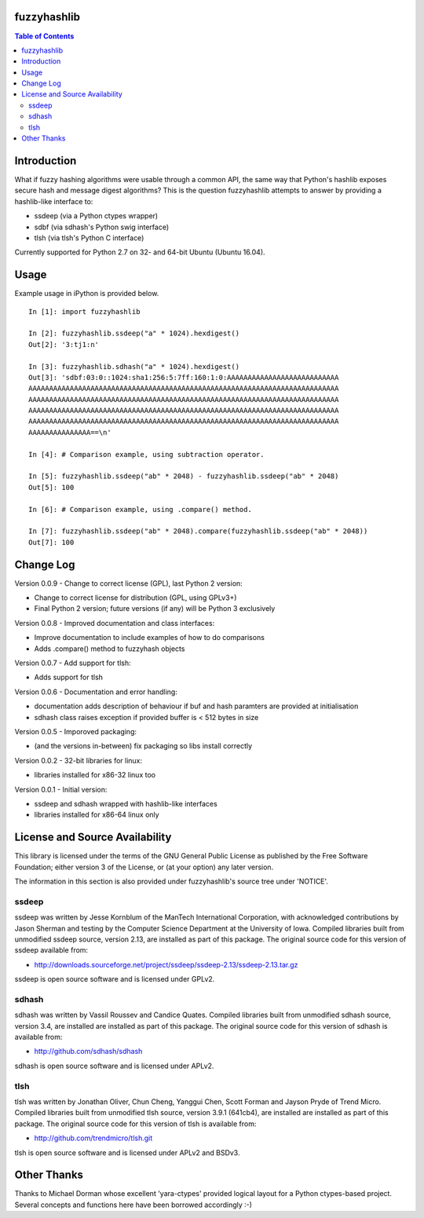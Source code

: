 fuzzyhashlib
============

.. contents:: Table of Contents


Introduction
============

What if fuzzy hashing algorithms were usable through a common API,
the same way that Python's hashlib exposes secure hash and message digest
algorithms? This is the question fuzzyhashlib attempts to answer by providing
a hashlib-like interface to:

- ssdeep (via a Python ctypes wrapper)
- sdbf (via sdhash's Python swig interface)
- tlsh (via tlsh's Python C interface)

Currently supported for Python 2.7 on 32- and 64-bit Ubuntu (Ubuntu 16.04). 


Usage
=====

Example usage in iPython is provided below.

::

  In [1]: import fuzzyhashlib
  
  In [2]: fuzzyhashlib.ssdeep("a" * 1024).hexdigest()
  Out[2]: '3:tj1:n'
  
  In [3]: fuzzyhashlib.sdhash("a" * 1024).hexdigest()
  Out[3]: 'sdbf:03:0::1024:sha1:256:5:7ff:160:1:0:AAAAAAAAAAAAAAAAAAAAAAAAAAA
  AAAAAAAAAAAAAAAAAAAAAAAAAAAAAAAAAAAAAAAAAAAAAAAAAAAAAAAAAAAAAAAAAAAAAAAAAAA
  AAAAAAAAAAAAAAAAAAAAAAAAAAAAAAAAAAAAAAAAAAAAAAAAAAAAAAAAAAAAAAAAAAAAAAAAAAA
  AAAAAAAAAAAAAAAAAAAAAAAAAAAAAAAAAAAAAAAAAAAAAAAAAAAAAAAAAAAAAAAAAAAAAAAAAAA
  AAAAAAAAAAAAAAAAAAAAAAAAAAAAAAAAAAAAAAAAAAAAAAAAAAAAAAAAAAAAAAAAAAAAAAAAAAA
  AAAAAAAAAAAAAAA==\n'

  In [4]: # Comparison example, using subtraction operator.
  
  In [5]: fuzzyhashlib.ssdeep("ab" * 2048) - fuzzyhashlib.ssdeep("ab" * 2048)
  Out[5]: 100

  In [6]: # Comparison example, using .compare() method.

  In [7]: fuzzyhashlib.ssdeep("ab" * 2048).compare(fuzzyhashlib.ssdeep("ab" * 2048))
  Out[7]: 100


Change Log
==========

Version 0.0.9 - Change to correct license (GPL), last Python 2 version:

- Change to correct license for distribution (GPL, using GPLv3+)
- Final Python 2 version; future versions (if any) will be Python 3 exclusively

Version 0.0.8 - Improved documentation and class interfaces:

- Improve documentation to include examples of how to do comparisons
- Adds .compare() method to fuzzyhash objects

Version 0.0.7 - Add support for tlsh:

- Adds support for tlsh

Version 0.0.6 - Documentation and error handling:

- documentation adds description of behaviour if buf and hash paramters are provided at initialisation
- sdhash class raises exception if provided buffer is < 512 bytes in size

Version 0.0.5 - Imporoved packaging:

- (and the versions in-between) fix packaging so libs install correctly

Version 0.0.2 - 32-bit libraries for linux:

- libraries installed for x86-32 linux too

Version 0.0.1 - Initial version:

- ssdeep and sdhash wrapped with hashlib-like interfaces
- libraries installed for x86-64 linux only


License and Source Availability
===============================

This library is licensed under the terms of the GNU General Public License 
as published by the Free Software Foundation; either version 3 of the
License, or (at your option) any later version.

The information in this section is also provided under fuzzyhashlib's source
tree under 'NOTICE'.


ssdeep
------
ssdeep was written by Jesse Kornblum of the ManTech International
Corporation, with acknowledged contributions by Jason Sherman and
testing by the Computer Science Department at the University of
Iowa. Compiled libraries built from unmodified ssdeep source,
version 2.13, are installed as part of this package. The original
source code for this version of ssdeep available from:

- http://downloads.sourceforge.net/project/ssdeep/ssdeep-2.13/ssdeep-2.13.tar.gz

ssdeep is open source software and is licensed under GPLv2.


sdhash
------
sdhash was written by Vassil Roussev and Candice Quates. Compiled
libraries built from unmodified sdhash source, version 3.4, are
installed are installed as part of this package. The original
source code for this version of sdhash is available from:

- http://github.com/sdhash/sdhash

sdhash is open source software and is licensed under APLv2.


tlsh
------
tlsh was written by Jonathan Oliver, Chun Cheng, Yanggui Chen,
Scott Forman and Jayson Pryde of Trend Micro. Compiled
libraries built from unmodified tlsh source, version 3.9.1 (641cb4), are
installed are installed as part of this package. The original
source code for this version of tlsh is available from:

- http://github.com/trendmicro/tlsh.git

tlsh is open source software and is licensed under APLv2 and BSDv3.


Other Thanks
============
Thanks to Michael Dorman whose excellent 'yara-ctypes' provided logical layout
for a Python ctypes-based project. Several concepts and functions here have
been borrowed accordingly :-)
